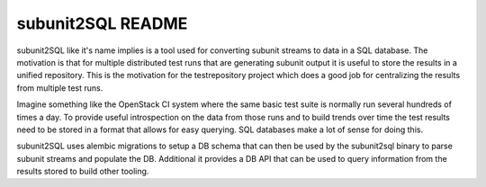 subunit2SQL README
==================

subunit2SQL like it's name implies is a tool used for converting subunit
streams to data in a SQL database. The motivation is that for multiple 
distributed test runs that are generating subunit output it is useful to
store the results in a unified repository. This is the motivation for the
testrepository project which does a good job for centralizing the results from
multiple test runs.

Imagine something like the OpenStack CI system where the same basic test suite
is normally run several hundreds of times a day. To provide useful
introspection on the data from those runs and to build trends over time
the test results need to be stored in a format that allows for easy querying.
SQL databases make a lot of sense for doing this.

subunit2SQL uses alembic migrations to setup a DB schema that can then be used
by the subunit2sql binary to parse subunit streams and populate the DB. 
Additional it provides a DB API that can be used to query information from the
results stored to build other tooling.
